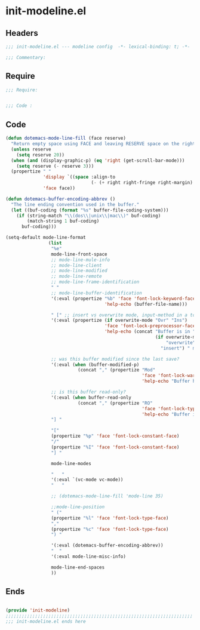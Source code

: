 * init-modeline.el
:PROPERTIES:
:HEADER-ARGS: :tangle (concat temporary-file-directory "init-modeline.el") :lexical t
:END:

** Headers
#+begin_src emacs-lisp
  ;;; init-modeline.el --- modeline config  -*- lexical-binding: t; -*-

  ;;; Commentary:

  #+end_src

** Require
#+begin_src emacs-lisp
  ;;; Require:


  ;;; Code :

  #+end_src

** Code
#+begin_src emacs-lisp
  (defun dotemacs-mode-line-fill (face reserve)
    "Return empty space using FACE and leaving RESERVE space on the right."
    (unless reserve
      (setq reserve 20))
    (when (and (display-graphic-p) (eq 'right (get-scroll-bar-mode)))
      (setq reserve (- reserve 3)))
    (propertize " "
                'display `((space :align-to
                                  (- (+ right right-fringe right-margin) ,reserve)))
                'face face))

  (defun dotemacs-buffer-encoding-abbrev ()
    "The line ending convention used in the buffer."
    (let ((buf-coding (format "%s" buffer-file-coding-system)))
      (if (string-match "\\(dos\\|unix\\|mac\\)" buf-coding)
          (match-string 1 buf-coding)
        buf-coding)))

  (setq-default mode-line-format
                  (list
                   "%e"
                   mode-line-front-space
                   ;; mode-line-mule-info
                   ;; mode-line-client
                   ;; mode-line-modified
                   ;; mode-line-remote
                   ;; mode-line-frame-identification
                   " "
                   ;; mode-line-buffer-identification
                   '(:eval (propertize "%b" 'face 'font-lock-keyword-face
                                       'help-echo (buffer-file-name)))
                 
                   " [" ;; insert vs overwrite mode, input-method in a tooltip
                   '(:eval (propertize (if overwrite-mode "Ovr" "Ins")
                                       'face 'font-lock-preprocessor-face
                                       'help-echo (concat "Buffer is in "
                                                          (if overwrite-mode
                                                              "overwrite"
                                                            "insert") " mode")))

                   ;; was this buffer modified since the last save?
                   '(:eval (when (buffer-modified-p)
                             (concat "," (propertize "Mod"
                                                     'face 'font-lock-warning-face
                                                     'help-echo "Buffer has been modified"))))

                   ;; is this buffer read-only?
                   '(:eval (when buffer-read-only
                             (concat "," (propertize "RO"
                                                     'face 'font-lock-type-face
                                                     'help-echo "Buffer is read-only"))))
                   "] "
                 
                   "["
                   (propertize "%p" 'face 'font-lock-constant-face)
                   "/"
                   (propertize "%I" 'face 'font-lock-constant-face)
                   "] "
                 
                   mode-line-modes
                 
                   "   "
                   '(:eval `(vc-mode vc-mode))
                   "   "
                 
                   ;; (dotemacs-mode-line-fill 'mode-line 35)
                  
                   ;;mode-line-position
                   " ("
                   (propertize "%l" 'face 'font-lock-type-face)
                   ","
                   (propertize "%c" 'face 'font-lock-type-face)
                   ") "
                 
                   '(:eval (dotemacs-buffer-encoding-abbrev))
                   "  "
                   '(:eval mode-line-misc-info)
                 
                   mode-line-end-spaces
                   ))
#+end_src

** Ends
#+begin_src emacs-lisp

  (provide 'init-modeline)
  ;;;;;;;;;;;;;;;;;;;;;;;;;;;;;;;;;;;;;;;;;;;;;;;;;;;;;;;;;;;;;;;;;;;;;;
  ;;; init-modeline.el ends here
  #+end_src
